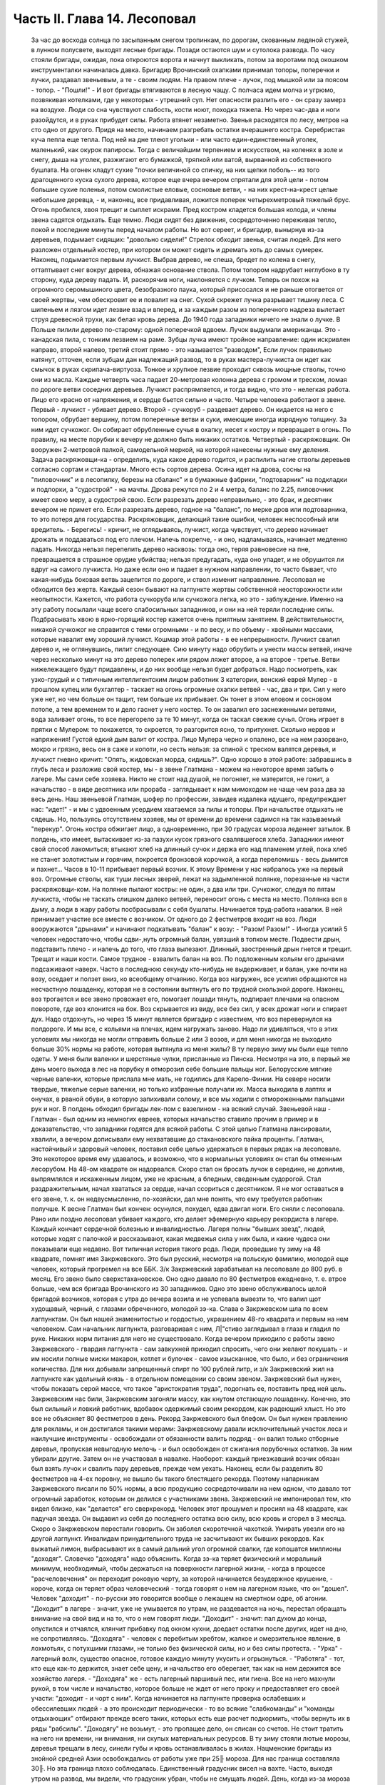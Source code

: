 Часть II. Глава 14. Лесоповал
=============================

     За час до восхода солнца по засыпанным снегом тропинкам, по дорогам, скованным ледяной стужей, в лунном полусвете, выходят лесные бригады. Позади остаются шум и сутолока развода. По часу стояли бригады, ожидая, пока откроются ворота и начнут выкликать, потом за воротами под окошком инструменталки начиналась давка. Бригадир Врочинский охапками принимал топоры, поперечки и лучки, раздавал звеньевым, а те - своим людям. На правом плече - лучок, под мышкой или за поясом - топор. - "Пошли!" - И вот бригады втягиваются в лесную чащу. С полчаса идем молча и угрюмо, позвякивая котелками, где у некоторых - утрешний суп. Нет опасности разлить его - он сразу замерз на воздухе. Люди со сна чувствуют слабость, кости ноют, походка тяжела. Но через час-два и ноги разойдутся, и в руках прибудет силы. Работа втянет незаметно.
     Звенья расходятся по лесу, метров на сто одно от другого. Придя на место, начинаем разгребать остатки вчерашнего костра. Серебристая куча пепла еще тепла. Под ней на дне тлеют угольки - или часто един-единственный уголек, маленький, как окурок папиросы. Тогда с величайшим терпением и искусством, на коленях в золе и снегу, дыша на уголек, разжигают его бумажкой, тряпкой или ватой, вырванной из собственного бушлата. На огонек кладут сухие "почки величиной со спичку, на них щепки поболь-- из того драгоценного куска сухого дерева, которое еще вчера вечером спрятали для этой цели - потом большие сухие поленья, потом смолистые еловые, сосновые ветви, - на них крест-на-крест целые небольшие деревца, - и, наконец, все придавливая, ложится поперек четырехметровый тяжелый брус. Огонь пробился, хвоя трещит и сыплет искрами.
     Пред костром кладется большая колода, и члены звена садятся отдыхать. Еще темно. Люди сидят без движения, сосредоточенно переживая тепло, покой и последние минуты перед началом работы.
     Но вот сереет, и бригадир, вынырнув из-за деревьев, подымает сидящих: "довольно сидели!" Стрелок обходит звенья, считая людей. Для него разложен отдельный костер, при котором он может сидеть и дремать хоть до самых сумерек.
     Наконец, подымается первым лучкист. Выбрав дерево, не спеша, бредет по колена в снегу, оттаптывает снег вокруг дерева, обнажая основание ствола. Потом топором надрубает неглубоко в ту сторону, куда дереву падать. И, раскорячив ноги, наклоняется с лучком. Теперь он похож на огромного серомышиного цвета, безобразного паука, который присосался и не раньше отогвется от своей жертвы, чем обескровит ее и повалит на снег. Сухой скрежет лучка разрывает тишину леса. С шипеньем и лязгом идет лезвие взад и вперед, и за каждым разом из поперечного надреза вылетает струя древесной трухи, как белая кровь дерева.
     До 1940 года западники ничего не знали о лучке. В Польше пилили дерево по-старому: одной поперечкой вдвоем. Лучок выдумали американцы. Это - канадская пила, с тонким лезвием на раме. Зубцы лучка имеют тройное направление: один искривлен направо, второй налево, третий стоит прямо - это называется "разводом", Если лучок правильно натянут, отточен, если зубцам дан надлежащий развод, то в руках мастера-лучкиста он идет как смычок в руках скрипача-виртуоза. Тонкое и хрупкое лезвие проходит сквозь мощные стволы, точно они из масла. Каждые четверть часа падает 20-метровая колонна дерева с громом и треском, ломая по дороге ветви соседних деревьев. Лучкист распрямляется, и тогда видно, что это - нелегкая работа. Лицо его красно от напряжения, и сердце бьется сильно и часто.
     Четыре человека работают в звене. Первый - лучкист - убивает дерево. Второй - сучкоруб - раздевает дерево. Он кидается на него с топором, обрубает вершину, потом поперечные ветви и суки, имеющие иногда изрядную толщину. За ним идет сучкожог. Он собирает обрубленные сучья в охапку, несет к костру и превращает в огонь. По правилу, на месте порубки к вечеру не должно быть никаких остатков. Четвертый - раскряжовщик. Он вооружен 2-метровой палкой, самодельной меркой, на которой нанесены нужные ему деления. Задача раскряжовщи-ка - определить, куда какое дерево годится, и распилить нагие стволы деревьев согласно сортам и стандартам. Много есть сортов дерева. Осина идет на дрова, сосны на "пиловочник" и в лесопилку, березы на сбаланс" и в бумажные фабрики, "подтоварник" на подкладки и подпорки, а "судострой" - на мачты. Дрова режутся по 2 и 4 метра, баланс по 2.25, пиловочник имеет свою меру, а судострой свою. Если разрезать дерево неправильно, - это брак, и десятник вечером не примет его. Если разрезать дерево, годное на "баланс", по мерке дров или подтоварника, то это потеря для государства. Раскряжовщик, делающий такие ошибки, человек неспособный или вредитель.
     - Берегись! - кричит, не оглядываясь, лучкист, когда чувствует, что дерево начинает дрожать и поддаваться под его плечом. Налечь покрепче, - и оно, надламываясь, начинает медленно падать. Никогда нельзя перепелить дерево насквозь: тогда оно, теряя равновесие на пне, превращается в страшное орудие убийства; нельзя предугадать, куда оно упадет, и не обрушится ли вдруг на самого лучкиста. Но даже если оно и падает в нужном направлении, то часто бывает, что какая-нибудь боковая ветвь зацепится по дороге, и ствол изменит направление. Лесоповал не обходится без жертв. Каждый сезон бывают на лагпункте жертвы собственной неосторожности или неопытности.
     Кажется, что работа сучкоруба или сучкожога легка, но это - заблуждение. Именно на эту работу посылали чаще всего слабосильных западников, и они на ней теряли последние силы. Подбрасывать хвою в ярко-горящий костер кажется очень приятным занятием. В действительности, никакой сучкожог не справится с теми огромными - и по весу, и по объему - хвойными массами, которые навалит ему хороший лучкист. Кошмар этой работы - в ее непрерывности. Лучкист свалил дерево и, не оглянувшись, пилит следующее. Сию минуту надо обрубить и унести массы ветвей, иначе через несколько минут на это дерево поперек или рядом ляжет второе, а на второе - третье. Ветви нижележащего будут придавлены, и до них вообще нельзя будет добраться. Надо посмотреть, как узко-грудый и с типичным интеллигентским лицом работник 3 категории, венский еврей Мулер - в прошлом купец или бухгалтер - таскает на огонь огромные охапки ветвей - час, два и три. Сил у него уже нет, но чем больше он тащит, тем больше их прибывает. Он тонет в этом еловом и сосновом потопе, а тем временем то и дело гаснет у него костер. То он завалил его заснеженными ветвями, вода заливает огонь, то все перегорело за те 10 минут, когда он таскал свежие сучья. Огонь играет в прятки с Мулером: то покажется, то скроется, то разгорится ясно, то притухнет. Сколько нервов и напряжения! Густой едкий дым валит от костра. Лицо Мулера черно и опалено, все на нем разорвано, мокро и грязно, весь он в саже и копоти, но сесть нельзя: за спиной с треском валятся деревья, и лучкист гневно кричит: "Опять, жидовская морда, сидишь?".
     Одно хорошо в этой работе: забравшись в глубь леса и разложив свой костер, мы - в звене Глатмана - можем на некоторое время забыть о лагере. Мы сами себе хозяева. Никто не стоит над душой, не погоняет, не матерится, не гонит, а начальство - в виде десятника или прораба - заглядывает к нам мимоходом не чаще чем раза два за весь день. Наш звеньевой Глатман, шофер по профессии, завидев издалека идущего, предупреждает нас: "идет!" - и мы с удвоенным усердием хватаемся за пилы и топоры. При начальстве отдыхать не сядешь. Но, пользуясь отсутствием хозяев, мы от времени до времени садимся на так называемый "перекур". Огонь костра обжигает лицо, а одновременно, при 30 градусах мороза леденеет затылок. В полдень, кто имеет, вытаскивает из-за пазухи кусок грязного свалявшегося хлеба. Западники имеют свой способ лакомиться; втыкают хлеб на длинный сучок и держа его над пламенем углей, пока хлеб не станет золотистым и горячим, покроется бронзовой корочкой, а когда переломишь - весь дымится и пахнет...
     Часов в 10-11 прибывает первый возчик. К этому Времени у нас набралось уже на первый воз. Огромные стволы, как туши лесных зверей, лежат на задымленной полянке, порезанные на части раскряжовщи-ком. На полянке пылают костры: не один, а два или три. Сучкожог, следуя по пятам лучкиста, чтобы не таскать слишком далеко ветвей, переносит огонь с места на место. Полянка вся в дыму, а люди в жару работы посбрасывали с себя бушлаты. Начинается труд-работа навалки. В ней принимает участие все вместе с возчиком. От одного до 2 фестметров входит на воз. Люди вооружаются "дрынами" и начинают подкатывать "балан" к возу: - "Разом! Разом!" - Иногда усилий 5 человек недостаточно, чтобы сдви-,нуть огромный балан, увязший в топком месте. Подвести дрын, подставить плечо - и налечь до того, что глаза вылезают. Длинный, заостренный дрын гнется и трещит. Трещат и наши кости. Самое трудное - взвалить балан на воз. По подложенным кольям его дрынами подсаживают наверх. Часто в последнюю секунду кто-нибудь не выдерживает, и балан, уже почти на возу, оседает и ползет вниз, ко всеобщему отчаянию. Когда воз нагружен, все усилия обращаются на несчастную лошаденку, которая не в состоянии вытянуть его по трудной скользкой дороге. Наконец, воз трогается и все звено провожает его, помогает лошади тянуть, подпирает плечами на опасном повороте, где воз клонится на бок. Воз скрывается из виду, все без сил, у всех дрожат ноги и спирает дух. Надо отдохнуть, но через 15 минут является бригадир с известием, что воз перевернулся на полдороге. И мы все, с кольями на плечах, идем нагружать заново.
     Надо ли удивляться, что в этих условиях мы никогда не могли отправить больше 2 или 3 возов, и для меня никогда не выходило больше 30% нормы на работе, которая вытянула из меня жилы?
     В ту первую зиму мы были еще тепло одеты. У меня были валенки и шерстяные чулки, присланные из Пинска. Несмотря на это, в первый же день моего выхода в лес на порубку я отморозил себе большие пальцы ног. Белорусские мягкие черные валенки, которые прислала мне мать, не годились для Карело-Финии. На севере носили твердые, тяжелые серые валенки, но только избранные получали их. Масса выходила в лаптях и онучах, в рваной обуви, в которую запихивали солому, и все мы ходили с отмороженными пальцами рук и ног. В полдень обходил бригады лек-пом с вазелином - на всякий случай.
     Звеньевой наш - Глатман - был одним из немногих евреев, которых начальство ставило прочим в пример и в доказательство, что западники годятся для всякой работы. С этой целью Глатмана лансировали, хвалили, а вечером дописывали ему нехватавшие до стахановского пайка проценты. Глатман, настойчивый и здоровый человек, поставил себе целью удержаться в первых рядах на лесоповале. Это некоторое время ему удавалось, и возможно, что в нормальных условиях он стал бы отменным лесорубом. На 48-ом квадрате он надорвался. Скоро стал он бросать лучок в середине, не допилив, выпрямлялся и искаженным лицом, уже не красным, а бледным, сведенным судорогой. Стал раздражительным, начал хвататься за сердце, начал ссориться с десятником. Я не мог оставаться в его звене, т. к. он недвусмысленно, по-хозяйски, дал мне понять, что ему требуется работник получше. К весне Глатман был кончен: осунулся, похудел, едва двигал ноги. Его сняли с лесоповала.
     Рано или поздно лесоповал убивает каждого, кто делает эфемерную карьеру рекордиста в лагере. Каждый кончает сердечной болезнью и инвалидностью. Лагеря полны "бывших звезд", людей, которые ходят с палочкой и рассказывают, какая медвежья сила у них была, и какие чудеса они показывали еще недавно. Вот типичная история такого рода.
     Люди, проведшие ту зиму на 48 квадрате, помнят имя Закржевского. Это был русский, несмотря на польскую фамилию, молодой еще человек, который прогремел на все ББК. 3/к Закржевский зарабатывал на лесоповале до 800 руб. в месяц. Его звено было сверхстахановское. Оно одно давало по 80 фестметров ежедневно, т. е. втрое больше, чем вся бригада Врочинского из 30 западников. Одно это звено обслуживалось целой бригадой возчиков, которая с утра до вечера возила и не успевала вывезти то, что валил щот худощавый, черный, с глазами обреченного, молодой зэ-ка. Слава о Закржевском шла по всем лагпунктам. Он был нашей знаменитостью и гордостью, украшением 48-го квадрата и первым на нем человеком. Сам начальник лагпункта, разговаривая с ним, Л|"стиво заглядывал в глаза и гладил по руке. Никаких норм питания для него не существовало. Когда вечером приходило с работы звено Закржевского - гвардия лагпункта - сам завкухней приходил спросить, чего они желают покушать - и им носили полные миски макарон, котлет и булочек - самое изысканное, что было, и без ограничения количества. Для них добывали запрещенный спирт по 100 рублей литр, и з/к Закржевский жил на лагпункте как удельный князь - в отдельном помещении со своим звеном. Закржевский был нужен, чтобы показать серой массе, что такое "аристократия труда", подогнать ее, поставить пред ней цель. Закржевским нас били, Закржевским загоняли массу, как кнутом отстающую лошаденку. Конечно, это был сильный и ловкий работник, вдобавок одержимый своим рекордом, как радеющий хлыст. Но это все не объясняет 80 фестметров в день. Рекорд Закржевского был блефом. Он был нужен правлению для рекламы, и он достигался такими мерами: Закржевскому давали исключительный участок леса и наилучшие инструменты - освобождали от обязанности валить подряд - он валил только отборные деревья, пропуская невыгодную мелочь - и был освобожден от сжигания порубочных остатков. За ним убирали другие. Затем он не участвовал в навалке. Наоборот: каждый приезжавший возчик обязан был взять лучок и свалить пару деревьев, прежде чем уехать. Наконец, если бы разделить 80 фестметров на 4-ех поровну, не вышло бы такого блестящего рекорда. Поэтому напарникам Закржевского писали по 50% нормы, а всю продукцию сосредоточивали на нем одном, что давало тот огромный заработок, которым он делился с участниками звена.
     Закржевский не импонировал тем, кто видел близко, как "делается" его сверхрекорд. Человек этот прошумел и просиял на 48 квадрате, как падучая звезда. Он выдавил из себя до последнего остатка всю силу, всю кровь и сгорел в 3 месяца. Скоро о Закржевском перестали говорить. Он заболел скоротечной чахоткой. Умирать увезли его на другой лагпункт. Инвалидам принудительного труда не засчитывают их бывших рекордов. Как выжатый лимон, выбрасывают их в самый дальний угол огромной свалки, где копошатся миллионы "доходяг".
     Словечко "доходяга" надо объяснить. Когда зэ-ка теряет физический и моральный минимум, необходимый, чтобы держаться на поверхности лагерной жизни, - когда в процессе "расчеловечения" он переходит роковую черту, за которой начинается безудержное крушение, - короче, когда он теряет образ человеческий - тогда говорят о нем на лагерном языке, что он "дошел". Человек "доходит" - по-русски это говорится вообще о лежащем на смертном одре, об агонии. "Доходит" в лагере - значит, уже не умывается по утрам, не раздевается на ночь, перестал обращать внимание на свой вид и на то, что о нем говорят люди. "Доходит" - значит: пал духом до конца, опустился и отчаялся, клянчит прибавку под окном кухни, доедает остатки после других, идет на дно, не сопротивляясь. "Доходяга" - человек с перебитым хребтом, жалкое и омерзительное явление, в лохмотьях, с потухшими глазами, не только без физической силы, но и без силы протеста. - "Урка" - лагерный волк, существо опасное, готовое каждую минуту укусить и огрызнуться. - "Работяга" - тот, кто еще как-то держится, знает себе цену, и начальство его оберегает, так как на нем держится все хозяйство лагеря. - "Доходяга" же - есть лагерный паршивый пес, или гиена. Все на него махнули рукой, в том числе и начальство, которое больше не ждет от него проку и предоставляет его своей участи: "доходит - и чорт с ним". Когда начинается на лагпункте проверка ослабевших и обессилевших людей - а это происходит периодически - то во всякие "слабкоманды" и "команды отдыхающих" отбирают прежде всего таких, которых есть еще расчет подкормить, чтобы вернуть их в ряды "рабсилы". "Доходягу" не возьмут, - это пропащее дело, он списан со счетов. Не стоит тратить на него ни времени, ни внимания, ни скупых материальных ресурсов.
     В ту зиму стояли лютые морозы, деревья трещали в лесу, синели губы и кровь останавливалась в жилах. Нацменские бригады из знойной средней Азии освобождались от работы уже при 25╟ мороза. Для нас граница составляла 30╟. Но эта граница плохо соблюдалась. Единственный градусник висел на вахте. Часто, выходя утром на развод, мы видели, что градусник убран, чтобы не смущать людей. День, когда из-за мороза мы оставались в бараках, зачислялся нам в счет будущих выходных дней. С каждым днем росло число доходяг на лагпункте. Сквозь щели в бревнах и окнах ветер навевал снег внутрь бараков. Мы спали на голых досках, подложив бушлаты, в которых работали днем. Я был счастливее других: у меня было одеяло из дому, которым я укутывался с головой. Под головой был у меня мешок с вещами, на полочке, прибитой рукою друга, Арие Ба-раба - железный ржавый котелок и синяя кружка. Просыпаясь утром, я видел голову спящего соседа в снегу: снег засыпал нару и был на ушастой шапке, в которой он спал. На лагпункте было 350 доходяг. Эксперимент с западниками кончался: половина свалилась с ног.
     Из Медвежегорска ударили тревогу. Чтобы поставить на ноги людей, выписали им на 2 недели "слабкоманду". Освободили от выполнения нормы и дали стахановское питание. Тогда люди совсем перестали работать. Установили 30% выполнения нормы, как условие зачисления в слабосилку. Это значит, что премировали стахановским питанием тех, кто еще был в состоянии работать, а другим предоставили доходить. Мы скатывались все ниже, но держались за жизнь цепко: приходили посылки, были еще кое-какие вещи, казенный паек не был для нас единственным якорем жизни. На соседнем пункте покончил самоубийством бывший директор банка, у нас был случай помешательства, но это были единичные случаи. Зато участились больничные смерти. Болезнью, от которой чаще всего умирали западники, было воспаление легких: результат тяжкой работы зимой в лесу плохо-одетых и ослабленных людей.
     Одним из первых умер на 48 квадрате молоденький "лучкист" Тимберг. При жизни он все ждал писем от сестры и огорчался, что его забыли и не пишут. Он так и не дождался, но после его смерти вдруг стали приходить частые письма. Только уж некому было их читать и отвечать на них.
     Первым симптомом истощения является ослабление мочевого пузыря. Это грозная беда, когда люди должны подыматься ночью по 5-6 раз. Надо представить себе верхние нары, на которые взобраться и с которых спуститься можно только по приступочке с большим усилием, зловонную коптилку на столе, - худые ноги полускелета, которые болтаются в дрожащем свете коптилки, нащупывая край нижней нары и пол, человека в кальсонах, закутанного в одеяло или бушлат, бредущего к выходу на 30-градусный мороз. Днем "оправляться" при бараке - грозит карцером, но ночью никто не идет дальше шага от двери. Потом, с острого пронзительного холода - прямо к печке. Ночью в бараке печь облеплена худыми фигурами в одеялах, которые стоят неподвижно, облапив печку, прижавшись всем телом, прислонив лоб к горячей стенке. Есть доходяги, которые так стоят часами, пока их не прогонят. Люди, которым каждый час приходится прерывать сон и бежать на двор - не могут выспаться и не отдыхают за ночь. Не мудрено, если днем они засыпают во время работы.
     На производстве появились первые случаи самоувечья. Кто-то из западников рубанул себя топором по руке, отрубил два пальца. Люди, которые отмораживали пальцы, не были уверены, что их освободят от работы. Не посчастливилось и человеку без пальцев: власти деловито проверили, как это случилось - и неудачника, который предпочел увечье лесной каторге, отдали под суд по обвинению в умышленном самовредительстве. Его увезли от нас.
     Западники держались, как могли. Случались фантастические вещи в онежских лесах. Однажды, сев в кружок вокруг костра, стрелявшего красно-золотистыми искрами во все стороны, бригада горе-лесорубов заспорила, что такое "теория относительности", и может ли обнять ее обыкновенный человеческий разум. Был полдень, время перекура. И я отважно вызвался - ясно и для каждого понятно изложить, что сделал Эйнштейн. Это была аудитория социально-опасных евреев, они сидели, сунув ноги в резиновых "четезэ" прямо в огонь, резина смердела, бушлаты горели, и, раскрыв рты, они слушали в занесенном снегом лесу, под охраной стрелка с ружьем, рассказ о Птоломее, Ньютоне и опыте Майкельсона, преступную повесть, недозволенную воспитателем КВЧ и непредусмотренную "разнарядкой".
     А бушлаты горели. - От времени до времени кто-нибудь нюхал воздух и говорил соседу: - Приятель, вы горите. - Где? - спрашивал сосед и начинал вертеться во все стороны, пока находил место, куда попала искра. Каждый из нас, начиная от ватных чулок и ватных брюк до бушлата и шапки, был одет в вату, носил на себе целое ватное одеяло. В дыму и пламени костра уберечься было невозможно. Искра, попадая в бушлат, сразу прожигала его худую бумажную ткань, и вата изнутри незаметно начинала тлеть, куриться, разгораться. Минут через 5-10 из дырки начинал валить дымок. зэ-ка, своевременно заметив, набирал горсть снегу и набивал дырку, затирая искру. Если это не помогало, надо было сбросить бушлат и ткнуть его горящим местом в сугроб. Трудно потушить тлеющую вату. Иногда кажется, что пожар потушен, но где-то осталось раскаленное волокно, и через полчаса из той же дыры опять валит дымок. Или на работе человек вдруг почувствует, что ему в одном месте горячо - жжет: это значит, что бушлат прожгло насквозь, и огонь добрался до голого тела. Надо действовать радикально и решительно - вырвать не только красновато-тлеющее место, но и всю вату, не жалея, вокруг него. Лесоруба легко узнать по сквозным зияющим дырам его одежды, из которых торчат во все стороны клочья обгорелой коричневой ваты.
     Мне, как профессиональному сучкожогу и близорукому человеку, часто приходилось вести героические поединки с горящим бушлатом, который ни за что не хотел потухнуть. Я его тушил на спине, а он загорался в рукавах. Я тушил рукава, а он принимался дымить со спины. Кончалось тем, что я вырывал из него чуть не всю начинку и закапывал в снег. До сих пор стоит в моих ноздрях запах мерзлой и горелой, закопченной и прогнившей ваты. Долго сушил я мокрый бушлат перед огнем, - а когда, наконец, одевал то, что от него осталось, то через полчаса, как ни в чем ни бывало, снова шел из него удушливый и прогорклый дымок.
     Так как бушлат и ватные брюки выдаются заключенному раз в год, то можно представить себе, как живописно все мы выглядели через короткое время.
     Царственно-прекрасны вековые надонежские леса. Зимой это царство белого блеска, радужных, опаловых переливов, Ниагара снегов и таких янтарных, розовых и темно-лазурных акварельных сияний в высоте, точно итальянское небо раскрылось над Карелией. Глубина леса безветренно-невозмутима, огни костров прямо подымаются к небу. Природа прекрасна и девственно-чиста, пока нет людей. Люди в этом лесу, и все, что они устроили - так чудовищно безобразно, так нелепо страшно, что кажется кошмарным сном. Кто выдумал всю эту муку, кому понадобились рабы, конвоиры, карцеры, грязь, голод и пытка?
     Вот идут по лесной дороге зэ-ка из дорожной бригады. Сегодня и я с ними. Дорожники в движении весь день - от темноты до темноты. Проходят 15-20 километров, осматривая дороги, поправляя выбоины, закладывая бревна в ямы - выравнивая дорогу саням. Тяжело весь день без костра на морозе. Но зато - как хорошо идти одному с кучкой товарищей через лес, забыв о том, что сзади и спереди. Вот на повороте "карельская спичка": это дерево, дуплистое, трухлявое, разбитое бурей, которое само собой затлелось и дымится - где-то в глубине дупла рдеет огонек - не день и не два. Возчик, проезжая мимо, останавливает сани и идет закурить. Второй раз он закурит, когда поедет обратно. На километры кругом - ни у кого нет спичек и огня, и только немногие старые лагерники имеют огниво и кресало, а вместо старозаветного трута - ватный фитилек в металлической оболочке.
     Группа дорожников с топорами и лопатами идет в лес. Сворачивать им нельзя, а в конце пути ждет стрелок-конвойный. Мимо едет возчик с драгоценным грузом: это - "авио-береза", самое дорогое, что есть в местных лесах. Знаменитой "карельской березы", что идет на дорогую мебель, как раз нет в лесах под Пяльмой - она где-то южнее. "Авио-березой" называется безупречно прямой и гладкий, без сучка и задоринки, без сучков и дефектов, неповрежденный ствол, который идет на выработку пластинок для пропеллеров самолетов. Найти такой ствол - один из тысячи - это счастье для лесоруба, т. к. норма тут ниже кубометра: нашел одно-два дерева, и норма перевыполнена. На "авио-березу", как на редкого зверя, выходят в лес охотники: весь день они бродят в глубоком no-пояс снегу, осматривая дебри в поисках чудесного дерева, а за ними вязнет в снегу, проклиная судьбу, стрелок из ВОХР'а. - Когда западники натыкаются на что-то, что им кажется похожим на авио-березу, начинается волнение: призывают десятника, совещаются, долго осматривают. Если в самом деле авио-береза, мрачный взгляд Глатмана смягчается; на его темнобровом еще красивом исхудалом лице выражается удовлетворение. Сегодня удача, сегодня всем "стахановский", будет и хлеб, и каша, и "запеканка"! - Но чаще десятник, зорко оглянув круглую беломраморную колонну дерева, указывает пальцем на еле заметное порочное место - и все тогда разочарованы и обмануты.
     Дорожники идут от бригады к бригаде. Вот снова место работы. Над лесом тучей висит дикая матерщина, не та наивная дореволюционная, а новая, в которой своеобразно переломилась сексуальная осведомленность деревни, с неслыханными вариациями, где вместо чорта, бесповоротно вытесненного из коммунистического лексикона, фигурирует во всех словосочетаниях некое более наглядное и отнюдь не клерикальное орудие производства. С грохотом валятся деревья, кричат навальщики, стучат топоры. Стон стоит над лесом, который превращен не только в геенну человека, но и в место мучения животных. Лагерные лошади, как люди, получают по норме и вечно голодны. Беспощадно бьют их дрынами по бокам, по крупу, по голове, и матерятся, точно это люди. Лошади страдают от жажды. Лагерные лошади со сквозными ребрами пьют грязную воду из луж, чего нормально лошадь не делает никогда. - Промчались последние сани с дико-голосящим возчиком, - и на поляне открывается картина сбора бригады, кончающей день работы.
     Сумерки. Звенья сходятся в одно место, где работало центральное, особенно важное, звено. Там уже сидит, покуривая, лесной мастер, хлопочет бригадир, скликая людей, но стрелок еще не позволяет выходить на дорогу: еще рано. Где работали звенья, догорают оставленные костры. Заливают огонь, но стараются сохранить угли под золой, чтоб не потухли до завтра. Иначе придется с утра посылать в соседнее звено за головней, выпрашивать, бежать с головней через лес, помахивая, чтобы не потухла. Перед уходом еще быстро пилят дерево в каждом звене - отобранное сухое бревно -. в барак для дневального. Каждый несет с собой чурку. На полянке, где собралась бригада, пылает во мраке особенно яркое пламя. Разожгли исполинский костер такой высоты и жара, что и не подойти. Кругом сплошной стеной стоят люди - обсушиваются. Снегом моют руки, поразве-шали бушлаты вокруг огня. Дымятся спины, бушлаты, ватные брюки, сверху одетые на свои домашние - все испаряется; на глазах становится сухо, а потом еще смуглеет, бронзовеет - того и гляди, загорится, а по краям, как было мокро, так и осталось. Бригадир собирает, ругаясь, поломанные за день лучки, считает топоры. Одного нет - кто-то забросил топор. Надо искать, - без топора нельзя вернуться. Наконец, долгожданное - "Пошли, ребята!"
     Бригада растянулась по лесной тропе, идет двойками, по дороге встречая, нагоняя другие бригады. Все стягиваются к вахте: там по счету принимают людей. Один спокойно другому: "Да ты же нос отморозил! Три скорей!"
     А поленья надо припрятать: они краденые. На чурки, которые несут из государственного леса лесорубы, еще смотрят сквозь пальцы: "не полагается, но ... с ними". А вот пильщики, дорожники и всякие другие, кто сам не валил леса - они свои чурки взяли по дороге из штабелей, приготовленных к отправке - этим лучше дровишки припрятать под бушлат. - "Бросай чурки!" - грозно кричит дежурный стрелок. И до тех пор продержит бригаду, пока не 104 набросают ему столько дров, что хватит топить железную печку на вахте две недели. А в бараке пусть мерзнут, это дело не наше, нас не касается. Часть людей прямо с вахты отводится в карцер, а остальные, громыхая котелками, идут становиться в очередь под окошко кухни.
